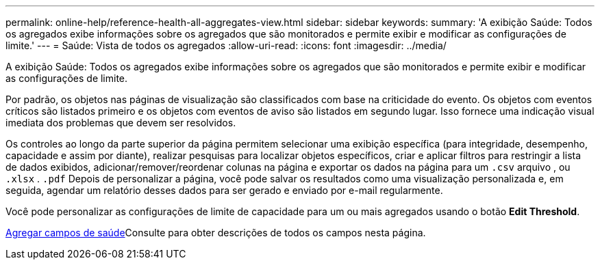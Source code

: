 ---
permalink: online-help/reference-health-all-aggregates-view.html 
sidebar: sidebar 
keywords:  
summary: 'A exibição Saúde: Todos os agregados exibe informações sobre os agregados que são monitorados e permite exibir e modificar as configurações de limite.' 
---
= Saúde: Vista de todos os agregados
:allow-uri-read: 
:icons: font
:imagesdir: ../media/


[role="lead"]
A exibição Saúde: Todos os agregados exibe informações sobre os agregados que são monitorados e permite exibir e modificar as configurações de limite.

Por padrão, os objetos nas páginas de visualização são classificados com base na criticidade do evento. Os objetos com eventos críticos são listados primeiro e os objetos com eventos de aviso são listados em segundo lugar. Isso fornece uma indicação visual imediata dos problemas que devem ser resolvidos.

Os controles ao longo da parte superior da página permitem selecionar uma exibição específica (para integridade, desempenho, capacidade e assim por diante), realizar pesquisas para localizar objetos específicos, criar e aplicar filtros para restringir a lista de dados exibidos, adicionar/remover/reordenar colunas na página e exportar os dados na página para um `.csv` arquivo , ou `.xlsx` . `.pdf` Depois de personalizar a página, você pode salvar os resultados como uma visualização personalizada e, em seguida, agendar um relatório desses dados para ser gerado e enviado por e-mail regularmente.

Você pode personalizar as configurações de limite de capacidade para um ou mais agregados usando o botão *Edit Threshold*.

xref:reference-aggregate-health-fields.adoc[Agregar campos de saúde]Consulte para obter descrições de todos os campos nesta página.
